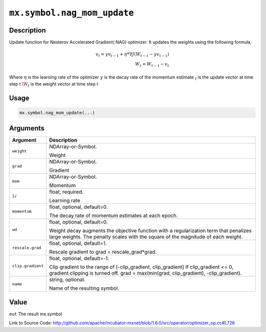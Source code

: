 

``mx.symbol.nag_mom_update``
========================================================

Description
----------------------

Update function for Nesterov Accelerated Gradient( NAG) optimizer.
It updates the weights using the following formula,

.. math::

  v_t = \gamma v_{t-1} + \eta * \nabla J(W_{t-1} - \gamma v_{t-1})\\
  W_t = W_{t-1} - v_t

Where 
:math:`\eta` is the learning rate of the optimizer
:math:`\gamma` is the decay rate of the momentum estimate
:math:`\v_t` is the update vector at time step `t`
:math:`\W_t` is the weight vector at time step `t`




Usage
----------

.. code:: r

	mx.symbol.nag_mom_update(...)

Arguments
------------------

+----------------------------------------+------------------------------------------------------------+
| Argument                               | Description                                                |
+========================================+============================================================+
| ``weight``                             | NDArray-or-Symbol.                                         |
|                                        |                                                            |
|                                        | Weight                                                     |
+----------------------------------------+------------------------------------------------------------+
| ``grad``                               | NDArray-or-Symbol.                                         |
|                                        |                                                            |
|                                        | Gradient                                                   |
+----------------------------------------+------------------------------------------------------------+
| ``mom``                                | NDArray-or-Symbol.                                         |
|                                        |                                                            |
|                                        | Momentum                                                   |
+----------------------------------------+------------------------------------------------------------+
| ``lr``                                 | float, required.                                           |
|                                        |                                                            |
|                                        | Learning rate                                              |
+----------------------------------------+------------------------------------------------------------+
| ``momentum``                           | float, optional, default=0.                                |
|                                        |                                                            |
|                                        | The decay rate of momentum estimates at each epoch.        |
+----------------------------------------+------------------------------------------------------------+
| ``wd``                                 | float, optional, default=0.                                |
|                                        |                                                            |
|                                        | Weight decay augments the objective function with a        |
|                                        | regularization term that penalizes large weights. The      |
|                                        | penalty scales with the square of the magnitude of each    |
|                                        | weight.                                                    |
+----------------------------------------+------------------------------------------------------------+
| ``rescale.grad``                       | float, optional, default=1.                                |
|                                        |                                                            |
|                                        | Rescale gradient to grad = rescale_grad*grad.              |
+----------------------------------------+------------------------------------------------------------+
| ``clip.gradient``                      | float, optional, default=-1.                               |
|                                        |                                                            |
|                                        | Clip gradient to the range of [-clip_gradient,             |
|                                        | clip_gradient] If clip_gradient <= 0, gradient clipping is |
|                                        | turned off. grad = max(min(grad, clip_gradient),           |
|                                        | -clip_gradient).                                           |
+----------------------------------------+------------------------------------------------------------+
| ``name``                               | string, optional.                                          |
|                                        |                                                            |
|                                        | Name of the resulting symbol.                              |
+----------------------------------------+------------------------------------------------------------+

Value
----------

``out`` The result mx.symbol


Link to Source Code: http://github.com/apache/incubator-mxnet/blob/1.6.0/src/operator/optimizer_op.cc#L726

